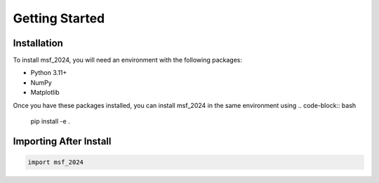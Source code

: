 Getting Started
===============

Installation
------------
To install msf_2024, you will need an environment with the following packages:

- Python 3.11+
- NumPy
- Matplotlib

Once you have these packages installed, you can install msf_2024 in the same environment using
.. code-block:: bash

    pip install -e .

Importing After Install
-----------------------

.. code-block:: python

    import msf_2024
